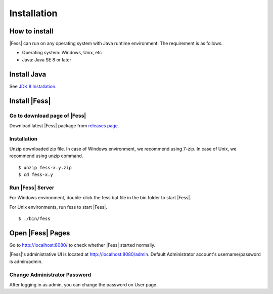 =================
Installation
=================

How to install
==============

|Fess| can run on any operating system with Java runtime environment.
The requirement is as follows.

-  Operating system: Windows, Unix, etc

-  Java: Java SE 8 or later

Install Java
===============

See `JDK 8 Installation <http://docs.oracle.com/javase/8/docs/technotes/guides/install/install_overview.html>`__.

Install |Fess| 
===============

Go to download page of |Fess| 
---------------------------

Download latest |Fess| package from `releases page <https://github.com/codelibs/fess/releases>`__.


Installation
------------

Unzip downloaded zip file. In case of Windows environment, we recommend
using 7-zip. In case of Unix, we recommend using unzip command.

::

    $ unzip fess-x.y.zip
    $ cd fess-x.y

Run |Fess| Server
------------------

For Windows environment, double-click the fess.bat file in the bin folder to start |Fess|.

For Unix environments, run fess to start |Fess|.

::

    $ ./bin/fess

Open |Fess| Pages
===============

Go to http://localhost:8080/ to check whether |Fess| started normally.

|Fess|'s administrative UI is located at http://localhost:8080/admin.
Default Administrator account's username/password is admin/admin.


Change Administrator Password
-------------------------------

After logging in as admin, you can change the password on User page.


